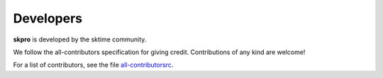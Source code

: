 ==========
Developers
==========

**skpro** is developed by the sktime community.

We follow the all-contributors specification for giving credit.
Contributions of any kind are welcome!

For a list of contributors, see the file
`all-contributorsrc <https://github.com/sktime/skpro/blob/main/.all-contributorsrc>`_.
